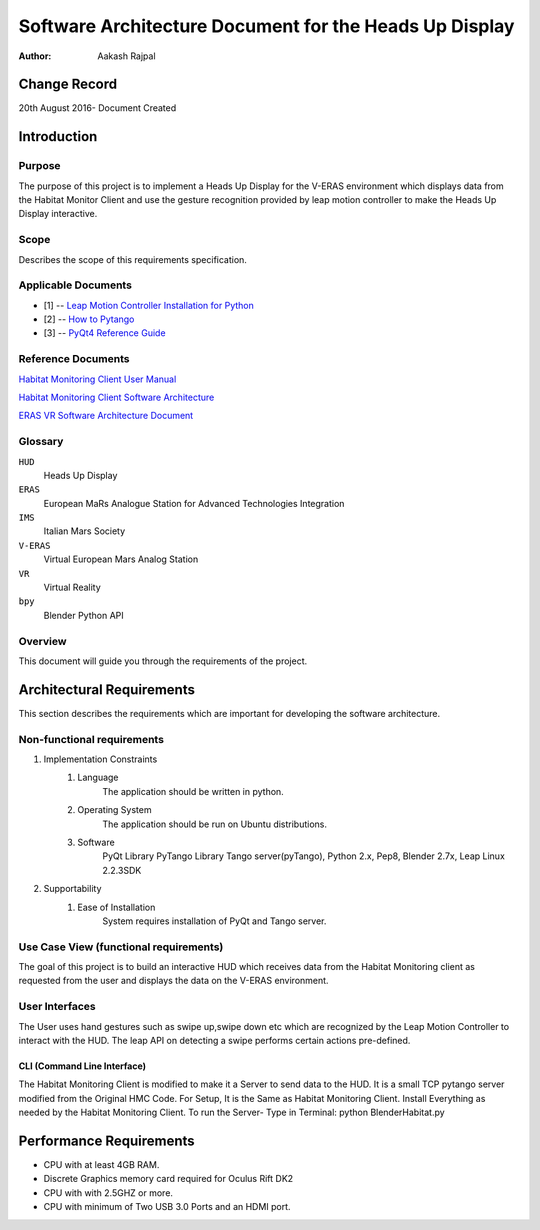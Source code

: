 =========================================================
Software Architecture Document for the Heads Up Display
=========================================================

:Author: Aakash Rajpal


Change Record
=============
20th August 2016- Document Created


Introduction
============

Purpose
-------

The purpose of this project is to implement a Heads Up Display for the V-ERAS environment which displays data from the Habitat Monitor Client and use the gesture recognition provided by leap motion controller to make the Heads Up Display interactive.

Scope
-----

Describes the scope of this requirements specification.

Applicable Documents
--------------------
- [1] -- `Leap Motion Controller Installation for Python`_
- [2] -- `How to Pytango`_
- [3] -- `PyQt4 Reference Guide`_

.. _`Leap Motion Controller Installation for Python`: https://community.leapmotion.com/t/leap-motion-sdk-with-python-3-5-in-linux-tutorial/5249
.. _`How to PyTango`: http://www.tango-controls.org/resources/howto/how-pytango/
.. _`PyQt4 Reference Guide`: http://pyqt.sourceforge.net/Docs/PyQt4/

Reference Documents
-------------------
`Habitat Monitoring Client User Manual <https://eras.readthedocs.io/en/latest/servers/habitat_monitor/doc/README.html>`_

`Habitat Monitoring Client Software Architecture <https://eras.readthedocs.io/en/latest/servers/habitat_monitor/doc/sad.html>`_

`ERAS VR Software Architecture Document <https://eras.readthedocs.io/en/latest/servers/erasvr/doc/sad.html>`_



Glossary
--------

``HUD``
    Heads Up Display

``ERAS``
    European MaRs Analogue Station for Advanced Technologies Integration

``IMS``
    Italian Mars Society

``V-ERAS``
    Virtual European Mars Analog Station

``VR``
    Virtual Reality

``bpy``
    Blender Python API


Overview
--------

This document will guide you through the requirements of the project.

Architectural Requirements 
==========================
This section describes the requirements which are important for developing the software architecture.

Non-functional requirements
---------------------------

#. Implementation Constraints
       #. Language
            The application should be written in python.
       #. Operating System
            The application should be run on Ubuntu distributions.
       #. Software
            PyQt Library
            PyTango Library
            Tango server(pyTango),
            Python 2.x,
            Pep8,
            Blender 2.7x,
            Leap Linux 2.2.3SDK

#. Supportability
      #. Ease of Installation
           System requires installation of PyQt and Tango
           server.

Use Case View (functional requirements)
---------------------------------------

The goal of this project is to build an interactive HUD which receives data from the Habitat Monitoring client as requested from the user and displays the data on the V-ERAS environment.


User Interfaces
---------------

The User uses hand gestures such as swipe up,swipe down etc which are recognized by the Leap Motion Controller to interact with the HUD. The leap API on detecting a swipe performs certain actions pre-defined.


CLI (Command Line Interface)
~~~~~~~~~~~~~~~~~~~~~~~~~~~~

The Habitat Monitoring Client is modified to make it a Server to send data to the HUD. It is a small TCP pytango server modified from the Original HMC Code.
For Setup, It is the Same as Habitat Monitoring Client.
Install Everything as needed by the Habitat Monitoring Client.
To run the Server- Type in Terminal:
python BlenderHabitat.py


Performance Requirements
========================

- CPU with at least 4GB RAM.
- Discrete Graphics memory card required for Oculus Rift DK2
- CPU with with 2.5GHZ or more.
- CPU with minimum of Two USB 3.0 Ports and an HDMI port.
